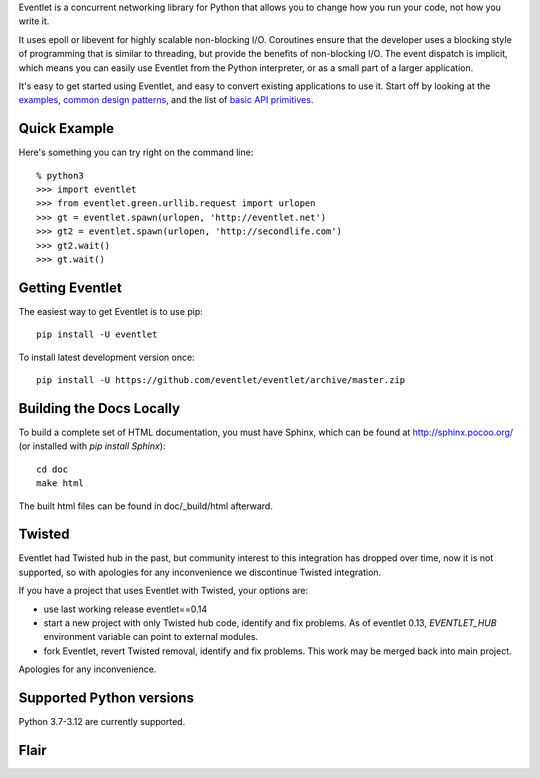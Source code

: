Eventlet is a concurrent networking library for Python that allows you to change how you run your code, not how you write it.

It uses epoll or libevent for highly scalable non-blocking I/O.  Coroutines ensure that the developer uses a blocking style of programming that is similar to threading, but provide the benefits of non-blocking I/O.  The event dispatch is implicit, which means you can easily use Eventlet from the Python interpreter, or as a small part of a larger application.

It's easy to get started using Eventlet, and easy to convert existing
applications to use it.  Start off by looking at the `examples`_,
`common design patterns`_, and the list of `basic API primitives`_.

.. _examples: http://eventlet.net/doc/examples.html
.. _common design patterns: http://eventlet.net/doc/design_patterns.html
.. _basic API primitives: http://eventlet.net/doc/basic_usage.html


Quick Example
===============

Here's something you can try right on the command line::

    % python3
    >>> import eventlet
    >>> from eventlet.green.urllib.request import urlopen
    >>> gt = eventlet.spawn(urlopen, 'http://eventlet.net')
    >>> gt2 = eventlet.spawn(urlopen, 'http://secondlife.com')
    >>> gt2.wait()
    >>> gt.wait()


Getting Eventlet
==================

The easiest way to get Eventlet is to use pip::

  pip install -U eventlet

To install latest development version once::

  pip install -U https://github.com/eventlet/eventlet/archive/master.zip


Building the Docs Locally
=========================

To build a complete set of HTML documentation, you must have Sphinx, which can be found at http://sphinx.pocoo.org/ (or installed with `pip install Sphinx`)::

  cd doc
  make html

The built html files can be found in doc/_build/html afterward.


Twisted
=======

Eventlet had Twisted hub in the past, but community interest to this integration has dropped over time,
now it is not supported, so with apologies for any inconvenience we discontinue Twisted integration.

If you have a project that uses Eventlet with Twisted, your options are:

* use last working release eventlet==0.14
* start a new project with only Twisted hub code, identify and fix problems. As of eventlet 0.13, `EVENTLET_HUB` environment variable can point to external modules.
* fork Eventlet, revert Twisted removal, identify and fix problems. This work may be merged back into main project.

Apologies for any inconvenience.

Supported Python versions
=========================

Python 3.7-3.12 are currently supported.

Flair
=====

.. image:: https://img.shields.io/pypi/v/eventlet
    :target: https://pypi.org/project/eventlet/

.. image:: https://img.shields.io/github/actions/workflow/status/eventlet/eventlet/test.yaml?branch=master
    :target: https://github.com/eventlet/eventlet/actions?query=workflow%3Atest+branch%3Amaster

.. image:: https://codecov.io/gh/eventlet/eventlet/branch/master/graph/badge.svg
    :target: https://codecov.io/gh/eventlet/eventlet
